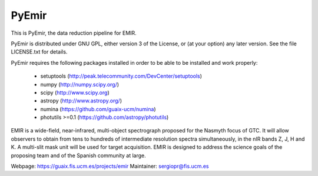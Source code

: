 =======
PyEmir
=======

|docs| |zenodo|

.. image:: https://travis-ci.org/guaix-ucm/pyemir.svg?branch=master
    :target: https://travis-ci.org/guaix-ucm/pyemir

.. image:: https://coveralls.io/repos/guaix-ucm/pyemir/badge.svg?branch=master&service=github 
    :target: https://coveralls.io/github/guaix-ucm/pyemir?branch=master

This is PyEmir, the data reduction pipeline for EMIR. 

PyEmir is distributed under GNU GPL, either version 3 of the License, 
or (at your option) any later version. See the file LICENSE.txt 
for details.

PyEmir requires the following packages installed in order to
be able to be installed and work properly:

 - setuptools (http://peak.telecommunity.com/DevCenter/setuptools)
 - numpy (http://numpy.scipy.org/) 
 - scipy (http://www.scipy.org)
 - astropy (http://www.astropy.org/)
 - numina (https://github.com/guaix-ucm/numina)
 - photutils >=0.1 (https://github.com/astropy/photutils)

EMIR is a wide-field, near-infrared, multi-object spectrograph proposed 
for the Nasmyth focus of GTC. It will allow observers to obtain from tens to 
hundreds of intermediate resolution spectra simultaneously, in the 
nIR bands Z, J, H and K. A multi-slit mask unit will be used for target acquisition. 
EMIR is designed to address the science goals of the proposing team and 
of the Spanish community at large. 

Webpage: https://guaix.fis.ucm.es/projects/emir
Maintainer: sergiopr@fis.ucm.es            
      
.. |docs| image:: https://readthedocs.org/projects/pyemir/badge/?version=latest
   :target: https://readthedocs.org/projects/pyemir/?badge=latest
   :alt: Documentation Status

.. |zenodo| image:: https://zenodo.org/badge/doi/10.5281/zenodo.18040.svg
   :target: http://dx.doi.org/10.5281/zenodo.18040
